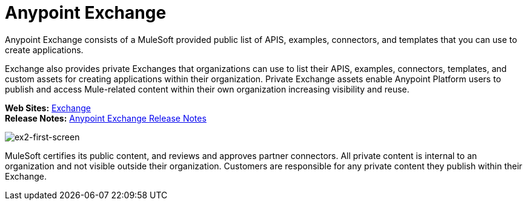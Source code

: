 = Anypoint Exchange
:keywords: exchange, exchange 2, anypoint exchange

Anypoint Exchange consists of a MuleSoft provided public list of APIS, examples, connectors, and templates 
that you can use to create applications. 

Exchange also provides private Exchanges that organizations
can use to list their APIS, examples, connectors, templates, and custom assets for creating applications
within their organization.  Private Exchange assets enable Anypoint Platform users to publish and 
access Mule-related content within their own organization increasing visibility and reuse. 

*Web Sites:* https://anypoint.mulesoft.com/exchange[Exchange] +
*Release Notes:* link:/release-notes/anypoint-exchange-release-notes[Anypoint Exchange Release Notes] +

image:ex2-first-screen.png[ex2-first-screen]

MuleSoft certifies its public content, and reviews and approves partner connectors. All private content is internal to an organization and not visible outside their organization. Customers are responsible for any private content they publish within their Exchange.
